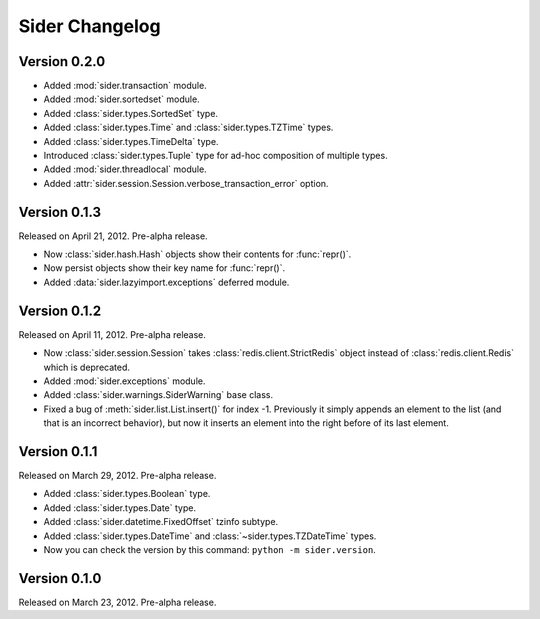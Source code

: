 Sider Changelog
===============

Version 0.2.0
-------------

- Added :mod:`sider.transaction` module.
- Added :mod:`sider.sortedset` module.
- Added :class:`sider.types.SortedSet` type.
- Added :class:`sider.types.Time` and :class:`sider.types.TZTime` types.
- Added :class:`sider.types.TimeDelta` type.
- Introduced :class:`sider.types.Tuple` type for ad-hoc composition of
  multiple types.
- Added :mod:`sider.threadlocal` module.
- Added :attr:`sider.session.Session.verbose_transaction_error` option.


Version 0.1.3
-------------

Released on April 21, 2012.  Pre-alpha release.

- Now :class:`sider.hash.Hash` objects show their contents for :func:`repr()`.
- Now persist objects show their key name for :func:`repr()`.
- Added :data:`sider.lazyimport.exceptions` deferred module.


Version 0.1.2
-------------

Released on April 11, 2012.  Pre-alpha release.

- Now :class:`sider.session.Session` takes :class:`redis.client.StrictRedis`
  object instead of :class:`redis.client.Redis` which is deprecated.
- Added :mod:`sider.exceptions` module.
- Added :class:`sider.warnings.SiderWarning` base class.
- Fixed a bug of :meth:`sider.list.List.insert()` for index -1.
  Previously it simply appends an element to the list (and that is an
  incorrect behavior), but now it inserts an element into the right before
  of its last element.


Version 0.1.1
-------------

Released on March 29, 2012.  Pre-alpha release.

- Added :class:`sider.types.Boolean` type.
- Added :class:`sider.types.Date` type.
- Added :class:`sider.datetime.FixedOffset` tzinfo subtype.
- Added :class:`sider.types.DateTime` and
  :class:`~sider.types.TZDateTime` types.
- Now you can check the version by this command:
  ``python -m sider.version``.


Version 0.1.0
-------------

Released on March 23, 2012.  Pre-alpha release.

